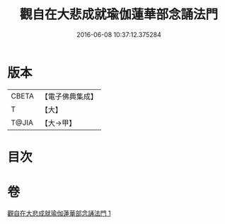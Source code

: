 #+TITLE: 觀自在大悲成就瑜伽蓮華部念誦法門 
#+DATE: 2016-06-08 10:37:12.375284

* 版本
 |     CBETA|【電子佛典集成】|
 |         T|【大】     |
 |     T@JIA|【大→甲】   |

* 目次

* 卷
[[file:KR6j0228_001.txt][觀自在大悲成就瑜伽蓮華部念誦法門 1]]


